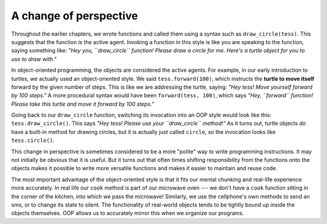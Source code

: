 ..  Copyright (C)  Brad Miller, David Ranum, Jeffrey Elkner, Peter Wentworth, Allen B. Downey, Chris
    Meyers, and Dario Mitchell. Permission is granted to copy, distribute
    and/or modify this document under the terms of the GNU Free Documentation
    License, Version 1.3 or any later version published by the Free Software
    Foundation; with Invariant Sections being Forward, Prefaces, and
    Contributor List, no Front-Cover Texts, and no Back-Cover Texts. A copy of
    the license is included in the section entitled "GNU Free Documentation
    License".

.. index:: object-oriented programming

A change of perspective
-----------------------

Throughout the earlier chapters, we wrote functions and called them using a syntax such as ``draw_circle(tess)``. This suggests that the function is the active agent. Invoking a function in this style is like you are speaking to the function, saying something like: *"Hey you, ``draw_circle`` function! Please draw a circle for me. Here's a turtle object for you to use to draw with."*

In object-oriented programming, the objects are considered the active agents. For example, in our early introduction to turtles, we actually used an object-oriented style. We said ``tess.forward(100)``, which instructs the **turtle to move itself** forward by the given number of steps. This is like we are addressing the turtle, saying: *"Hey tess! Move yourself forward by 100 steps."* A more procedural syntax would have been ``forward(tess, 100)``, which says *"Hey, ``forward`` function! Please take this turtle and move it forward by 100 steps."*

Going back to our ``draw_circle`` function, switching its invocation into an OOP style would look like this: ``tess.draw_circle()``. This says *"Hey tess! Please use your ``draw_circle`` method!"* As it turns out, turtle objects *do* have a built-in method for drawing circles, but it is actually just called ``circle``, so the invocation looks like ``tess.circle()``.

This change in perspective is sometimes considered to be a more "polite" way to write programming instructions. It may not initially be obvious that it is useful. But it turns out that often times shifting responsibility from the functions onto the objects makes it possible to write more versatile functions and makes it easier to maintain and reuse code.

The most important advantage of the object-oriented style is that it fits our mental chunking and real-life experience more accurately. In real life our ``cook`` method is part of our microwave oven --- we don't have a ``cook`` function sitting in the corner of the kitchen, into which we pass the microwave! Similarly, we use the cellphone's own methods to send an sms, or to change its state to silent. The functionality of real-world objects tends to be tightly bound up inside the objects themselves. OOP allows us to accurately mirror this when we organize our programs.
